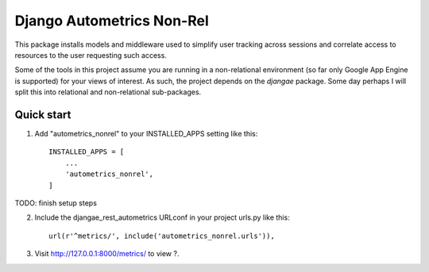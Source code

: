 ==========================
Django Autometrics Non-Rel
==========================

This package installs models and middleware used to simplify user tracking across sessions and correlate access to resources to the user requesting such access.

Some of the tools in this project assume you are running in a non-relational environment (so far only Google App Engine is supported) for your views of interest. As such, the project depends on the `djangae` package. Some day perhaps I will split this into relational and non-relational sub-packages.


Quick start
-----------

1. Add "autometrics_nonrel" to your INSTALLED_APPS setting like this::

    INSTALLED_APPS = [
        ...
        'autometrics_nonrel',
    ]


TODO: finish setup steps

2. Include the djangae_rest_autometrics URLconf in your project urls.py like this::

    url(r'^metrics/', include('autometrics_nonrel.urls')),

3. Visit http://127.0.0.1:8000/metrics/ to view ?.
